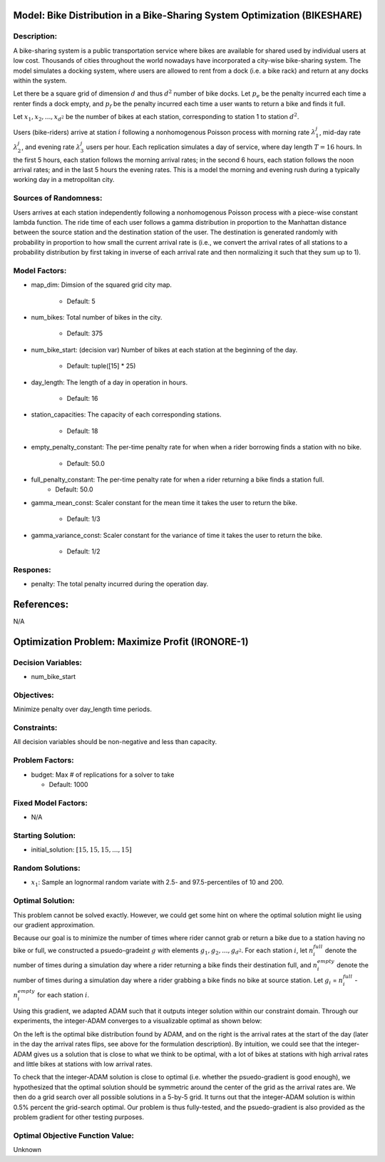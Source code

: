 Model: Bike Distribution in a Bike-Sharing System Optimization (BIKESHARE)
=============================================================================

Description:
------------
A bike-sharing system is a public transportation service where bikes are available for 
shared used by individual users at low cost. Thousands of cities throughout the world
nowadays have incorporated a city-wise bike-sharing system. The model simulates a docking 
system, where users are allowed to rent from a dock (i.e. a bike rack) and return at any 
docks within the system. 

Let there be a square grid of dimension :math:`d` and thus :math:`d^2` number of bike 
docks. Let :math:`p_e` be the penalty incurred each time a renter finds a dock empty, and 
:math:`p_f` be the penalty incurred each time a user wants to return a bike and finds it 
full. 

Let :math:`x_1, x_2,..., x_{d^2}` be the number of bikes at each station, corresponding to 
station 1 to station :math:`d^2`. 

Users (bike-riders) arrive at station :math:`i` following a nonhomogenous Poisson process 
with morning rate :math:`\lambda^j_1`, mid-day rate :math:`\lambda^j_2`, and evening rate 
:math:`\lambda^j_3` users per hour. Each replication simulates a day of service, where day 
length :math:`T = 16` hours. In the first 5 hours, each station follows the morning 
arrival rates; in the second 6 hours, each station follows the noon arrival rates; and in 
the last 5 hours the evening rates. This is a model the morning and evening rush during 
a typically working day in a metropolitan city. 

Sources of Randomness:
----------------------
Users arrives at each station independently following a nonhomogenous Poisson process with 
a piece-wise constant lambda function. The ride time of each user follows a gamma distribution 
in proportion to the Manhattan distance between the source station and the destination 
station of the user. The destination is generated randomly with probability in proportion 
to how small the current arrival rate is (i.e., we convert the arrival rates of all stations 
to a probability distribution by first taking in inverse of each arrival rate and then normalizing
it such that they sum up to 1). 


Model Factors:
--------------
* map_dim: Dimsion of the squared grid city map. 

    * Default: 5

* num_bikes: Total number of bikes in the city. 

    * Default: 375

* num_bike_start: (decision var) Number of bikes at each station at the beginning of the day. 

    * Default: tuple([15] * 25)
  
* day_length: The length of a day in operation in hours.

    * Default: 16

* station_capacities: The capacity of each corresponding stations. 

    * Default: 18

* empty_penalty_constant: The per-time penalty rate for when when a rider borrowing finds a station with no bike.

    * Default: 50.0

* full_penalty_constant: The per-time penalty rate for when a rider returning a bike finds a station full. 
    * Default: 50.0

* gamma_mean_const: Scaler constant for the mean time it takes the user to return the bike. 

    * Default: 1/3

* gamma_variance_const: Scaler constant for the variance of time it takes the user to return the bike. 

    * Default: 1/2


Respones:
---------
* penalty: The total penalty incurred during the operation day. 


References:
===========
N/A


Optimization Problem: Maximize Profit (IRONORE-1)
=================================================

Decision Variables:
-------------------
* num_bike_start

Objectives:
-----------
Minimize penalty over day_length time periods.

Constraints:
------------
All decision variables should be non-negative and less than capacity.

Problem Factors:
----------------
* budget: Max # of replications for a solver to take

  * Default: 1000

Fixed Model Factors:
--------------------
* N/A

Starting Solution: 
------------------
* initial_solution: :math:`[15, 15, 15, ..., 15]`

Random Solutions: 
-----------------
* :math:`x_1`: Sample an lognormal random variate with 2.5- and 97.5-percentiles of 10 and 200.

Optimal Solution:
-----------------
This problem cannot be solved exactly. However, we could get some hint on where the optimal solution 
might lie using our gradient approximation. 

Because our goal is to minimize the number of times where rider cannot grab or return a bike due to 
a station having no bike or full, we constructed a psuedo-gradeint :math:`g` with elements 
:math:`g_1, g_2,..., g_{d^2}`. For each station :math:`i`, let :math:`n^full_i` denote the number of 
times during a simulation day where a rider returning a bike finds their destination full, and 
:math:`n^empty_i` denote the number of times during a simulation day where a rider grabbing a bike finds
no bike at source station. Let :math:`g_i` = :math:`n^full_i` - :math:`n^empty_i` for each station 
:math:`i`. 

Using this gradient, we adapted ADAM such that it outputs integer solution within our constraint domain. 
Through our experiments, the integer-ADAM converges to a visualizable optimal as shown below: 

.. image:: bikeshare.png
  :alt: The optimizal solution visualization for the BIKESHARE problem has failed to display
  :width: 400

On the left is the optimal bike distribution found by ADAM, and on the right is the arrival rates at
the start of the day (later in the day the arrival rates flips, see above for the formulation description). 
By intuition, we could see that the integer-ADAM gives us a solution that is close to what we think 
to be optimal, with a lot of bikes at stations with high arrival rates and little bikes at stations with low 
arrival rates. 

To check that the integer-ADAM solution is close to optimal (i.e. whether the psuedo-gradient is good 
enough), we hypothesized that the optimal solution should be symmetric around the center of the grid 
as the arrival rates are. We then do a grid search over all possible solutions in a 5-by-5 grid. It turns out 
that the integer-ADAM solution is within 0.5% percent the grid-search optimal. Our problem is thus fully-tested, 
and the psuedo-gradient is also provided as the problem gradient for other testing purposes. 


Optimal Objective Function Value:
---------------------------------
Unknown

